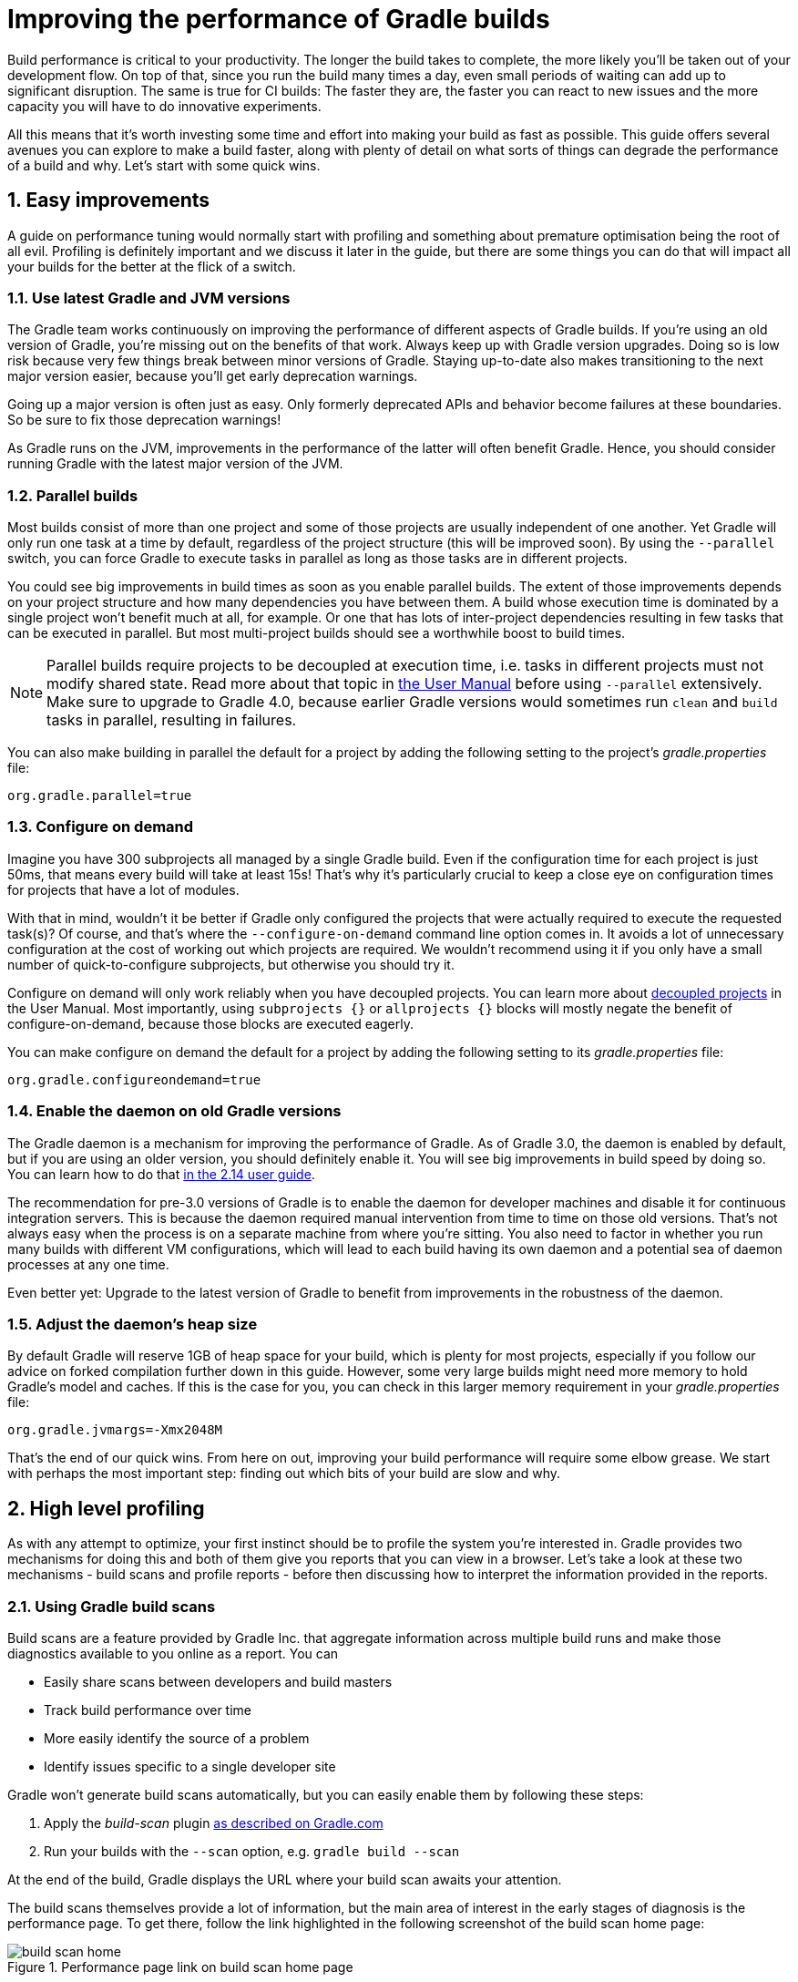 = Improving the performance of Gradle builds
:toclevels: 2
:numbered:
:source-language: groovy

Build performance is critical to your productivity. The longer the build takes to complete, the more likely you'll be taken out of your development flow. On top of that, since you run the build many times a day, even small periods of waiting can add up to significant disruption. The same is true for CI builds: The faster they are, the faster you can react to new issues and the more capacity you will have to do innovative experiments.

All this means that it’s worth investing some time and effort into making your build as fast as possible. This guide offers several avenues you can explore to make a build faster, along with plenty of detail on what sorts of things can degrade the performance of a build and why. Let’s start with some quick wins.

## Easy improvements

A guide on performance tuning would normally start with profiling and something about premature optimisation being the root of all evil. Profiling is definitely important and we discuss it later in the guide, but there are some things you can do that will impact all your builds for the better at the flick of a switch.

### Use latest Gradle and JVM versions

The Gradle team works continuously on improving the performance of different aspects of Gradle builds. If you’re using an old version of Gradle, you’re missing out on the benefits of that work. Always keep up with Gradle version upgrades. Doing so is low risk because very few things break between minor versions of Gradle. Staying up-to-date also makes transitioning to the next major version easier, because you'll get early deprecation warnings.

Going up a major version is often just as easy. Only formerly deprecated APIs and behavior become failures at these boundaries. So be sure to fix those deprecation warnings!

As Gradle runs on the JVM, improvements in the performance of the latter will often benefit Gradle. Hence, you should consider running Gradle with the latest major version of the JVM.

### Parallel builds

Most builds consist of more than one project and some of those projects are usually independent of one another. Yet Gradle will only run one task at a time by default, regardless of the project structure (this will be improved soon). By using the `--parallel` switch, you can force Gradle to execute tasks in parallel as long as those tasks are in different projects.

You could see big improvements in build times as soon as you enable parallel builds. The extent of those improvements depends on your project structure and how many dependencies you have between them. A build whose execution time is dominated by a single project won't benefit much at all, for example. Or one that has lots of inter-project dependencies resulting in few tasks that can be executed in parallel. But most multi-project builds should see a worthwhile boost to build times.

NOTE: Parallel builds require projects to be decoupled at execution time, i.e. tasks in different projects must not modify shared state. Read more about that topic in https://docs.gradle.org/current/userguide/multi_project_builds.html#sec:parallel_execution[the User Manual] before using `--parallel` extensively. Make sure to upgrade to Gradle 4.0, because earlier Gradle versions would sometimes run `clean` and `build` tasks in parallel, resulting in failures.

You can also make building in parallel the default for a project by adding the following setting to the project's _gradle.properties_ file:

[source]
org.gradle.parallel=true

### Configure on demand

Imagine you have 300 subprojects all managed by a single Gradle build. Even if the configuration time for each project is just 50ms, that means every build will take at least 15s! That’s why it’s particularly crucial to keep a close eye on configuration times for projects that have a lot of modules.

With that in mind, wouldn’t it be better if Gradle only configured the projects that were actually required to execute the requested task(s)? Of course, and that’s where the `--configure-on-demand` command line option comes in. It avoids a lot of unnecessary configuration at the cost of working out which projects are required. We wouldn’t recommend using it if you only have a small number of quick-to-configure subprojects, but otherwise you should try it.

Configure on demand will only work reliably when you have decoupled projects. You can learn more about https://docs.gradle.org/current/userguide/multi_project_builds.html#sec:decoupled_projects[decoupled projects] in the User Manual. Most importantly, using `subprojects {}` or `allprojects {}` blocks will mostly negate the benefit of configure-on-demand, because those blocks are executed eagerly.

You can make configure on demand the default for a project by adding the following setting to its _gradle.properties_ file:

[source,java]
org.gradle.configureondemand=true


### Enable the daemon on old Gradle versions

The Gradle daemon is a mechanism for improving the performance of Gradle. As of Gradle 3.0, the daemon is enabled by default, but if you are using an older version, you should definitely enable it. You will see big improvements in build speed by doing so. You can learn how to do that https://docs.gradle.org/2.14/userguide/gradle_daemon.html[in the 2.14 user guide].

The recommendation for pre-3.0 versions of Gradle is to enable the daemon for developer machines and disable it for continuous integration servers. This is because the daemon required manual intervention from time to time on those old versions. That’s not always easy when the process is on a separate machine from where you’re sitting. You also need to factor in whether you run many builds with different VM configurations, which will lead to each build having its own daemon and a potential sea of daemon processes at any one time.

Even better yet: Upgrade to the latest version of Gradle to benefit from improvements in the robustness of the daemon.

### Adjust the daemon's heap size

By default Gradle will reserve 1GB of heap space for your build, which is plenty for most projects, especially if you follow
our advice on forked compilation further down in this guide. However, some very large builds might need more memory to hold Gradle's model and caches. If this is the case for you, you can check in this larger memory requirement in your _gradle.properties_ file:

    org.gradle.jvmargs=-Xmx2048M


That’s the end of our quick wins. From here on out, improving your build performance will require some elbow grease. We start with perhaps the most important step: finding out which bits of your build are slow and why.

## High level profiling

As with any attempt to optimize, your first instinct should be to profile the system you’re interested in. Gradle provides two mechanisms for doing this and both of them give you reports that you can view in a browser. Let's take a look at these two mechanisms - build scans and profile reports - before then discussing how to interpret the information provided in the reports.

### Using Gradle build scans

Build scans are a feature provided by Gradle Inc. that aggregate information across multiple build runs and make those diagnostics available to you online as a report. You can

* Easily share scans between developers and build masters
* Track build performance over time
* More easily identify the source of a problem
* Identify issues specific to a single developer site

Gradle won't generate build scans automatically, but you can easily enable them by following these steps:

1. Apply the _build-scan_ plugin https://scans.gradle.com/setup/step-1[as described on Gradle.com]
2. Run your builds with the `--scan` option, e.g. `gradle build --scan`

At the end of the build, Gradle displays the URL where your build scan awaits your attention.

The build scans themselves provide a lot of information, but the main area of interest in the early stages of diagnosis is the performance page. To get there, follow the link highlighted in the following screenshot of the build scan home page:

image::build-scan-home.png[title="Performance page link on build scan home page"]

The performance page gives you a breakdown of how long different stages of your build took to complete. As you can see from the following screenshot, you get to see how long Gradle took to start up, configure the build's projects, resolve dependencies, and execute the tasks. You also get details about environmental properties, such as whether a daemon was used or not.

image::build-scan-performance-page.png[title="Build scan performance page"]

We will look into the different categories presented in the report shortly. You can also learn more about build scans https://gradle.com[at Gradle.com].

### Profile report

If you don't have internet access or have some other reason not to use build scans, you can use the `--profile` command-line option:

    gradle --profile <tasks>

This will result in the generation of an HTML report that you can find in the _build/reports/profile_ directory of the _root_ project. Each profile report has a timestamp in its name to avoid overwriting existing ones.

The report displays a breakdown of the time taken to run the build, though less detailed than a build scan. Here’s a screenshot of a real profile report showing the different categories that Gradle uses:

image::gradle-profile-report.png[title="An example profile report", alt="Sample Gradle profile report"]

Each of the main categories - _Configuration_, _Dependency Resolution_, and _Task Execution_ - may reveal different time sinks that you may want to tackle. We’ll go through those categories in later sections, detailing the types of issue you may encounter for each one. Before then, let’s take a look at some of the items in the summary.

### Understanding the profile report categories

Both build scans and the local profile reports break build execution down into the same categories. We'll now look at those categories, what they mean, and what sorts of problems you can identify with them.

#### Startup

This reflects Gradle’s initialization time, which consists mostly of

* JVM initialization and class loading
* Downloading the Gradle distribution if you’re using the wrapper
* Starting the daemon if a suitable one isn’t already running
* Time spent executing any Gradle initialization scripts

Even if a build execution has a long startup time, a subsequent run will usually see a dramatic drop off in the startup time. The main reason for a build's startup time to be persistently slow is a problem in your init scripts. Double check that the work you’re doing there is necessary and as performant as possible.

#### Settings and _buildSrc_

Soon after Gradle has got itself up and running, it initializes your project. This commonly just means processing your _settings.gradle_ file, but if you have custom build logic in a _buildSrc_ directory, that gets built as well.

The sample profile report shows a time of just over 8 seconds for this category, the vast majority of which was spent building the _buildSrc_ project. This part fortunately won’t take so long once _buildSrc_ is built once as Gradle will consider it up to date. The up-to-date checks still take a little time, but nowhere near as much. If you do have problems with a persistently time consuming _buildSrc_ phase, you should consider breaking it out into a separate project whose JAR artifact is added to the build's classpath.

The _settings.gradle_ file rarely has computationally or IO expensive code in it. If you find that Gradle is taking a significant amount of time to process it, you should use more traditional profiling methods, such as the Gradle Profiler to determine why.

#### Loading projects

It normally doesn’t take a significant amount of time to load projects, nor do you have any control over it. The time spent here is basically a function of the number of projects you have in your build.

The rest of the summary relates to the main categories, which we cover in detail in the next sections.

## Configuration

As the user guide describes in https://docs.gradle.org/current/userguide/build_lifecycle.html[the build lifecycle chapter], a Gradle build goes through three phases: initialization, configuration, and execution. The important thing to understand here is that configuration code always executes regardless of which tasks will run. That means any expensive work performed during configuration will permanently cripple the build, even for such things as `gradle help` and `gradle tasks`.

The profile report will help you identify which projects take the most time to configure, but that’s all. The next few subsections introduce techniques that can help improve the configuration time and explain why they work.

### Apply plugins judiciously

Every plugin that you apply to a project adds to the overall configuration time. Some plugins have a greater impact than others. That doesn’t mean you should avoid using plugins, but you should take care to only apply them where they’re needed. For example, it’s easy to apply plugins to all projects via `allprojects {}` or `subprojects {}` even if not every project needs them.

Ideally, plugins should not incur a significant configuration-time cost. If they do, the focus should be on improving the plugin. Nonetheless, in projects with many modules and a significant configuration time, you should spend a little time identifying any plugins that have a notable impact. The only reliable way to do this is by running a build twice: once with the plugin applied and once without.

### Avoid expensive or blocking work

This is fairly obvious based on what we’ve already said about the configuration phase, but it’s not hard to accidentally break this rule. It’s usually clear when you’re encrypting stuff or calling remote services during configuration if that code is in a build file. But logic like this is more often found in plugins and occasionally custom task classes. Any expensive work in a plugin's `apply()` method or a tasks's constructor should be a red flag. The most common and less obvious mistake is resolving dependencies at configuration time, which we cover in its own chapter further below.

### Statically compile tasks and plugins

Plugins and occasionally tasks perform work during the configuration phase. These are often written in Groovy for its concise syntax, API extensions to the JDK, and functional methods using closures. However, it’s important to bear in mind that there is a small cost associated with method calls in dynamic Groovy. When you have lots of method calls repeated across lots of projects, the cost can add up.

In general, we recommend that you use either `@CompileStatic` on your Groovy classes (where possible) or write those classes in a statically compiled language, such as Java. This only really applies to large projects or plugins that you publish publicly (because they may be applied to large projects by other users). If you do need dynamic Groovy at any point, simply use `@CompileDynamic` for the relevant methods.


*Note* The DSL you’re used to in the build script relies heavily on Groovy’s dynamic features, so if you want to use static compilation in your plugins, you will have to switch to more traditional Java-like syntax. For example, to create a new copy task, you would use code like this:

[source]
----
project.tasks.create("copyFiles", Copy) { Task t ->
    t.into "${project.buildDir}/output"
    t.from project.configurations.getByName("compile")
}
----

You can see how this example uses the `create()` and `getByName()` methods, which are available on all Gradle “domain object containers”, like tasks, configurations, dependencies, extensions, etc. Some collections have dedicated types, `TaskContainer` being one of them, that have useful extra methods like the `create()` method above that takes a task type.

If you do decide to use static compilation, we recommend using an IDE as it will quickly show errors due to unrecognised types, properties, and methods. You’ll also get auto-completion, which is always handy.

## Dependency resolution

Software projects rely on dependency resolution to simplify the integration of third-party libraries and other dependencies into the build. This does come at a cost as Gradle has to contact remote servers to find out about said dependencies and download them where necessary. Advanced caching helps speed things up tremendously, but you still need to watch out for a few pitfalls that we discuss next.

### Dynamic and snapshot versions

Dynamic versions, such as “2.+”, and snapshot (or changing) versions force Gradle to contact the remote repository to find out whether there’s a new version or snapshot available. By default, Gradle will only perform the check once every 24 hours, but this can be changed. Look out for `cacheDynamicVersionsFor` and `cacheChangingModulesFor` in your build files and initialization scripts in case they are set to very short periods or disabled completely. Otherwise you may be condemning your build users to frequent slower-than-normal builds rather than a single slower-than-normal build a day.

You may be able to use fixed versions - like 1.2 and 3.0.3.GA - in which case Gradle will always use the cached version. But if you want or need to use dynamic and snapshot versions, make sure you tune the cache settings according to your requirements.

### Don't resolve dependencies at configuration time

Dependency resolution is an expensive process, both in terms of IO and computation. Gradle reduces - and eliminates in some cases - the required network traffic through judicious caching, but there is still work it needs to do. Why is this important? Because if you trigger dependency resolution during the configuration phase, you’re going to add a penalty to every build that runs.

The key question to answer is what triggers dependency resolution? The most common cause is the evaluation of the files that make up a configuration. This is normally a job for tasks, since you typically don’t need the files until you’re ready to do something with them in a task action. However, imagine you’re doing some debugging and want to display the files that make up a configuration through judicious caching. One way you can do this is by injecting a print statement:

[source]
task copyFiles(type: Copy) {
    println ">> Compilation deps: ${configurations.compile.files}"
    into "$buildDir/output"
    from configurations.compile
}

The `files` property will force Gradle to resolve the dependencies, and in this example that’s happening during the configuration phase. Now every time you run the build, no matter what tasks you execute, you'll take a hit from the dependency resolution on that configuration. It would be better to add this in a `doFirst()` action.

[source]
task copyFiles(type: Copy) {
    into "$buildDir/output"
    from configurations.compile
    doFirst {
      println ">> Compilation deps: ${configurations.compile.files}"
    }
}

Note that the `from()` declaration doesn’t resolve the dependencies because you’re using the configuration itself as an argument, not its files. The `Copy` task handles the resolution of the configuration itself during task execution, which is exactly what you want.

The performance page of build scans explicitly shows how dependency resolution time is split across project configuration and task execution, so it's easy to identify this particular issue. If you're using the older profile reports, a simple way to determine whether you’re resolving dependencies during configuration is to run

    gradle --profile help

and look at the time spent on dependency resolution. This should be zero, so if it’s not, you’re resolving dependencies at configuration time. The report will also tell you which configurations are being resolved, which should help in diagnosing the source of the configuration-time resolution.

### Avoid unnecessary and unused dependencies

You will sometimes encounter situations in which you're only using one or two methods or classes from a third-party library. When that happens, you should seriously consider implementing the required code yourself in the project or copying it from an open source library if that's an option for you. Remember that managing third-party libraries and their transitive dependencies adds a not insignificant cost to project maintenance as well as build times.

Another thing to watch out for is the existence of _unused dependencies_. This can easily happen after code refactoring when a third-party library stops being used but isn't removed from the dependency list. You can use the https://github.com/nebula-plugins/gradle-lint-plugin[Gradle Lint plugin] to identify such dependencies.

### Minimize repository count

When Gradle attempts to resolve a dependency, it searches through each repository in the order that they are declared until it finds that dependency. This generally means that you want to declare the repository hosting the largest number of your dependencies first so that only that repository is searched in the majority of cases. You should also limit the number of declared repositories to the minimum viable number for your build to work.

One technique available if you're using a custom repository server is to create a virtual repository that aggregates several real repositories together. You can then add just that repository to your build file, further reducing the number of HTTP requests that Gradle sends during dependency resolution.

### Be careful with custom dependency resolution logic

Dependency resolution is a hard problem to solve and making it perform well simply adds to the challenge. And yet, Gradle still needs to allow users to model dependency resolution in the way that best suits them. That's why it has a powerful API for customizing how the dependency resolution works.

Simple customizations -- such as forcing specific versions of a dependency or substituting one dependency for another -- don't have a big impact on dependency resolution times. But if custom logic involves downloading and parsing extra POMs, for example, then the impact can be significant.

You should use build scans or profile reports to check that any custom dependency resolution logic you have in your build doesn't adversely affect dependency resolution times in a big way. And note that this could be custom logic you have written yourself or it could be part of a plugin that you're using.

## Task execution

The fastest task is one that doesn’t execute. If you can find ways to skip tasks you don’t need to run, you’ll end up with a faster build overall. In this section, we’ll discuss a few ways to achieve task avoidance in Gradle.

### Different people, different builds

It seems to be very common to treat a build as an all or nothing package. Every user has to learn the same set of tasks that have been defined by the build. In many cases this makes no sense. Imagine you have both front-end and back-end developers: do they want the same things from the build? Of course not, particularly if one side is HTML, CSS and Javascript, while the other is Java and servlets.

It’s important that a single task graph underpins the build to ensure consistency. But you don’t need to expose the entire task graph to everyone. Instead, think in terms of sets of tasks forming a restricted view upon the task graph, with each view designed for a specific group of users. Do front-end developers need to run the server side unit tests? No, so it would make no sense to force the cost of running the tests on those users.

With that in mind, consider the different workflows that each distinct group of users require and try to ensure that they have the appropriate “view” with no unnecessary tasks executed. Gradle has several ways to aid you in such an endeavour:

* Assign tasks to appropriate groups
* Create useful aggregate tasks (ones that have no action and simply depend on a set of other tasks, like `assemble`)
* Defer configuration via `gradle.taskGraph.whenReady()` and others, so you can perform verification only when it's necessary

It definitely requires some effort and an investment in time to craft suitable build views, but think about how often users run the build. Surely that investment is worth it if it saves users time on a daily basis?

### Incremental build

You can can avoid executing tasks, even if they’re required by a user. If neither a task’s inputs nor its output have changed since the last time it was run, Gradle will not run it again.

Incremental build is the name Gradle gives to this feature of checking inputs and outputs to determine whether a task needs to run again or not. Most tasks provided by Gradle take part in incremental build because they have been defined that way. You can also make your own tasks integrate with incremental build, as described in the user guide. The basic idea is to mark the task’s properties that have an impact on whether a task needs to run. You can learn more https://docs.gradle.org/current/userguide/more_about_tasks.html#sec:up_to_date_checks[in the user guide].

You can easily identify good candidates for incremental build or tasks that aren’t up to date when they should be by looking at the timeline view in a build scan. The tasks are sorted by longest duration first, making it easy to pick out the slowest tasks. Pick the slowest of your custom tasks and make it incremental, then measure again and repeat.

### Partial builds

Incremental build definitely improves build times, but you need to remember that the up-to-date checks still take time. This has important implications for multi-project builds that have a large number of subprojects. If the task you want to execute ultimately depends on the execution of twenty other subprojects, you have to wait until the build has finished checking those before it gets round to your task. Some of them may even have non-incremental tasks that end up running, even if nothing has changed.

Gradle offers a nice shortcut if you know that a task's project dependencies haven't changed: use the `-a` command line option. This forces Gradle to effectively ignore all the dependent projects and only execute the required tasks that are defined in the target project. Project dependencies will still be included on the appropriate classpaths, so the project will build as before. Just be sure there haven't been any changes to the projects the target depends on!

Gradle also supports other forms of partial build via the _base_ plugin, which adds the following tasks:

* `buildNeeded` - will execute the `build` task in the target project and all those projects it depends on. This verifies that the projects you depend on are working correctly. If that's not the case, they may break the target project's tests or some other part of the build.
* `buildDependents` - will execute the `build` task in the target project and all projects that depend on it. This checks that you haven't broken those projects after making some changes.

These tasks are slower than just running `build` in the target project as they do more work, but they are an effective alternative to running `gradle build`, which runs `build` in _all_ the projects of a multi-project build.

## Suggestions for Java projects

The following suggestions are specific to projects using the `java` or one of the other JVM languages.

### Running tests

A significant proportion of the build time for many projects consists of the test tasks that run. These could be a mixture of unit and integration tests, with the latter often being significantly slower. Gradle has a few ways to help your tests complete faster:

* Parallel test execution
* Process forking options
* Disable report generation

Let’s look at each of these in turn.

#### Parallel test execution

Gradle will happily run multiple test cases in parallel, which is useful when you have several CPU cores and don’t want to waste most of them. To enable this feature, just use the following configuration setting on the relevant `Test` task(s):

[source]
test.maxParallelForks = 4

The normal approach is to use some number less than or equal to the number of CPU cores you have. We recommend you use the following algorithm by default:

[source]
test.maxParallelForks = Runtime.runtime.availableProcessors().intdiv(2) ?: 1

Note that if you do run the tests in parallel, you will have to ensure that they are independent, i.e. don’t share resources, be that files, databases or something else. Otherwise there is a chance that the tests will interfere with each other in random and unpredictable ways.

#### Forking options

Gradle will run all tests in a single forked VM by default. This can be problematic if there are a lot of tests or some very memory-hungry ones. One option is to run the tests with a big heap, but you will still be limited by system memory and might encounter heavy garbage collection that slows the tests down.

Another option is to fork a new test VM after a certain number of tests have run. You can do this with the `forkEvery` setting:

[source]
test.forkEvery = 100

Just be aware that forking a VM is a relatively expensive operation, so a small value here will severely handicap the performance of your tests.

#### Report generation

Gradle will automatically create test reports by default regardless of whether you want to look at them. That report generation takes time, slowing down the overall build. Reports are definitely useful, but do you need them every time you run the build? Perhaps you only care if the tests succeed or not.


To disable the test reports, simply add this configuration:

[source]
test {
    reports.html.enabled = false
    reports.junitXml.enabled = false
}

This example applies to the default `Test` task added by the Java plugin, but you can also apply the configuration to any other `Test` tasks you have.

One thing to bear in mind is that you will probably want to conditionally disable or enable the reports, otherwise you will have to edit the build file just to see them. For example, you could enable the reports based on a project property:

[source]
test {
    if (!project.hasProperty("createReports")) {
        reports...
    }
}

### Compiling Java

The Java compiler is quite fast, especially compared to other languages on the JVM. And yet, if you’re compiling hundreds of non-trivial Java classes, even a short compilation time adds up to something significant. You can of course upgrade your hardware to make compilation go faster, but that can be an expensive solution. Gradle offers a couple of software-based solutions that might be more to your liking:

* Compiler daemon
* Compile avoidance and the java-library plugin
* Incremental compilation

### Compiler daemon

The Gradle Java plugin allows you to run the compiler as a separate process by using the following configuration for any `JavaCompile` task:

    <taskname>.options.fork = true

or, more commonly, to apply the configuration to _all_ Java compilation tasks:

    tasks.withType(JavaCompile) {
        options.fork = true
    }

This process is reused for the duration of a build, so the forking overhead is minimal. The benefit of forking is that the memory-intensive compilation happens
in a different process, leading to much less garbage collection in the main Gradle daemon.

It's unlikely to be useful for small projects, but you should definitely consider it if a single task is compiling close to a thousand or more source files together.

### Compile avoidance

A lot of the time, you are only changing internal implementation details of your code, e.g. editing a method body. Starting with Gradle 3.4, these so-called ABI-compatible
changes no longer trigger recompilation of downstream projects. This especially improves build times in large multi-project builds with deep dependency chains.

Note: If you use annotation processors, you need to explicitly declare them in order for compile avoidance to work. Read more about https://docs.gradle.org/current/userguide/java_plugin.html#sec:java_compile_avoidance[compile avoidance] in the user guide.

### The java-library plugin

For a long time, you would declare your compile time dependencies using the `compile` configuration and all of them would be leaked into downstream projects.
Since Gradle 3.4, you can now clearly separate which dependencies are part of your `api` and which are only `implementation` details. Implementation dependencies
are not leaked into the compile classpath of downstream projects, which means that they will no longer be recompiled when such an implementation detail changes.

    dependencies {
       api project("myUtils")
       implementation "com.google.guava:guava:21.0"
    }

This can significantly reduce the "ripple" effect of a single change in large multi-project builds. The `implementation` Configuration is available in the `java`
plugin. `api` dependencies can only be defined by libraries, which should use the new https://docs.gradle.org/current/userguide/java_library_plugin.html[`java-library`] plugin.

### Incremental compilation

Gradle can analyze dependencies down to the individual class level in order to recompile only the classes that were affected by a change. This option
will soon become the default setting, but you can already use it today to significantly speed up your incremental build times:

    tasks.withType(JavaCompile) {
        options.incremental = true
    }

## Low level profiling

Sometimes your build can be slow even though your build scripts are doing everything right. This often comes down to
inefficiencies in plugins and custom tasks or constrained resources. The best way to find these kinds of bottlenecks is
using the https://github.com/gradle/gradle-profiler[Gradle Profiler]. The Gradle Profiler allows you to define scenarios like "Running 'assemble' after making an ABI-breaking change" and then automatically runs your build several times to warm it up and collect profiling data. It can
be used to produce build scans or together with other major profilers like JProfiler and YourKit. Using these method-level
profilers can often help you find ineffcient algorithms in custom plugins. If you find that something in Gradle itself is
slowing down your build, don't hesitate to send us a profiler snapshot at performance@gradle.com.


## Suggestions for Android builds

Everything we have talked about so far applies to Android builds too, since they're based on Gradle. Yet Android also introduces its own performance factors. The Android Studio team has put together their own excellent https://developer.android.com/studio/build/optimize-your-build.html[performance guide]. You can also https://www.youtube.com/watch?v=7ll-rkLCtyk[watch the accompanying talk] from Google IO 2017.

## Summary

Performance is a feature and the Gradle team are always attempting to make the Gradle defaults as fast as possible because they know that their users' time is valuable. Even so, Gradle supports a huge variety of builds, which means that the defaults won't always be ideal for _your_ project. That's why we introduced you to some settings and task options that allow you to tweak the behavior of the build in your favor. You should also familiarise yourself with any other available options on your long running tasks and with the generic Gradle build environment settings.

Beyond those settings, remember that the two big contributors to build times are configuration and task execution, although the base cost of the former drops with almost every major Gradle release. And as far as the configuration phase goes, you should now have a good idea of the pitfalls you need to avoid.

You have more control over task execution, since you can avoid running tasks or running them too often, and you can also code your own tasks to be as performant as possible. In the future, Gradle will offer more features to help with execution performance. Things like parallel task execution. You have plenty to look forward to!

In the meantime, we hope the ideas in this guide help you cut your build times and improve the overall user experience.
